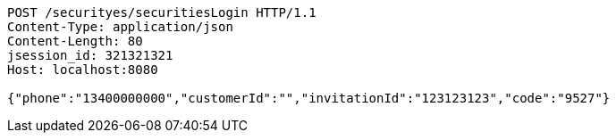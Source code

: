 [source,http,options="nowrap"]
----
POST /securityes/securitiesLogin HTTP/1.1
Content-Type: application/json
Content-Length: 80
jsession_id: 321321321
Host: localhost:8080

{"phone":"13400000000","customerId":"","invitationId":"123123123","code":"9527"}
----